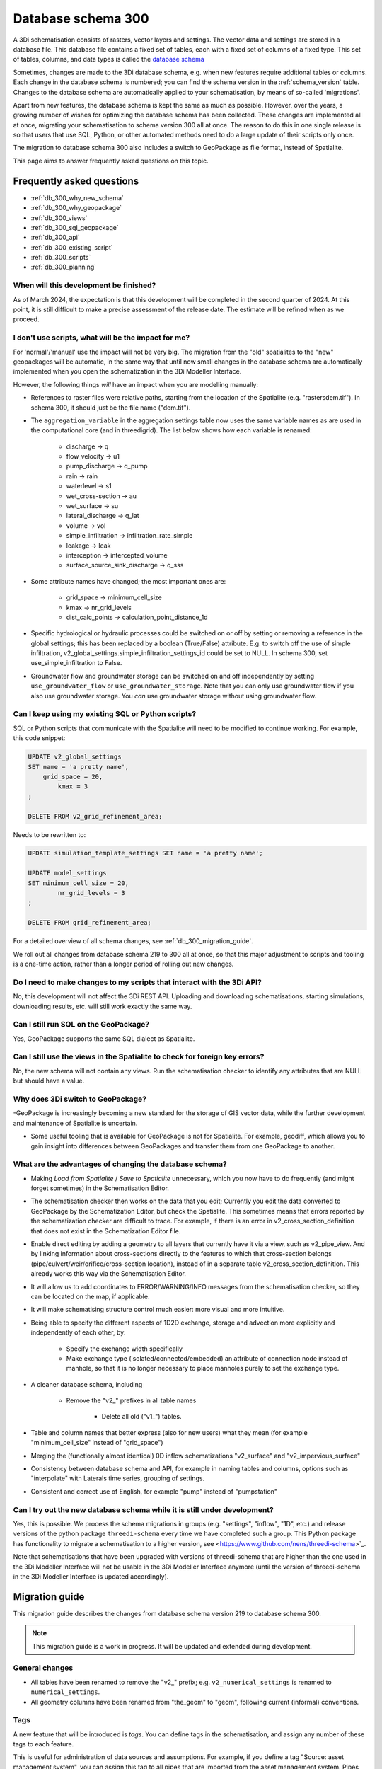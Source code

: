 .. _schema_300:

Database schema 300
===================

A 3Di schematisation consists of rasters, vector layers and settings. The vector data and settings are stored in a database file. This database file contains a fixed set of tables, each with a fixed set of columns of a fixed type. This set of tables, columns, and data types is called the `database schema <https://en.wikipedia.org/wiki/Database_schema>`_

Sometimes, changes are made to the 3Di database schema, e.g. when new features require additional tables or columns. Each change in the database schema is numbered; you can find the schema version in the :ref:`schema_version` table. Changes to the database schema are automatically applied to your schematisation, by means of so-called 'migrations'. 

Apart from new features, the database schema is kept the same as much as possible. However, over the years, a growing number of wishes for optimizing the database schema has been collected. These changes are implemented all at once, migrating your schematisation to schema version 300 all at once. The reason to do this in one single release is so that users that use SQL, Python, or other automated methods need to do a large update of their scripts only once.

The migration to database schema 300 also includes a switch to GeoPackage as file format, instead of Spatialite.

This page aims to answer frequently asked questions on this topic.

Frequently asked questions
--------------------------

- :ref:`db_300_why_new_schema`
- :ref:`db_300_why_geopackage`
- :ref:`db_300_views`
- :ref:`db_300_sql_geopackage`
- :ref:`db_300_api`
- :ref:`db_300_existing_script`
- :ref:`db_300_scripts`
- :ref:`db_300_planning`


.. _db_300_planning:

When will this development be finished?
^^^^^^^^^^^^^^^^^^^^^^^^^^^^^^^^^^^^^^^

As of March 2024, the expectation is that this development will be completed in the second quarter of 2024. At this point, it is still difficult to make a precise assessment of the release date. The estimate will be refined when as we proceed.

.. _db_300_scripts:

I don't use scripts, what will be the impact for me?
^^^^^^^^^^^^^^^^^^^^^^^^^^^^^^^^^^^^^^^^^^^^^^^^^^^^

For 'normal'/'manual' use the impact will not be very big. The migration from the "old" spatialites to the "new" geopackages will be automatic, in the same way that until now small changes in the database schema are automatically implemented when you open the schematization in the 3Di Modeller Interface. 

However, the following things *will* have an impact when you are modelling manually:

- References to raster files were relative paths, starting from the location of the Spatialite (e.g. "rasters\dem.tif"). In schema 300, it should just be the file name ("dem.tif").

- The ``aggregation_variable`` in the aggregation settings table now uses the same variable names as are used in the computational core (and in threedigrid). The list below shows how each variable is renamed:

    - discharge -> q
    - flow_velocity -> u1
    - pump_discharge -> q_pump
    - rain -> rain
    - waterlevel -> s1
    - wet_cross-section -> au
    - wet_surface -> su
    - lateral_discharge -> q_lat
    - volume -> vol
    - simple_infiltration -> infiltration_rate_simple
    - leakage -> leak
    - interception -> intercepted_volume
    - surface_source_sink_discharge -> q_sss

- Some attribute names have changed; the most important ones are:

	- grid_space -> minimum_cell_size
	- kmax -> nr_grid_levels
	- dist_calc_points -> calculation_point_distance_1d

- Specific hydrological or hydraulic processes could be switched on or off by setting or removing a reference in the global settings; this has been replaced by a boolean (True/False) attribute. E.g. to switch off the use of simple infiltration, v2_global_settings.simple_infiltration_settings_id could be set to NULL. In schema 300, set use_simple_infiltration to False.

- Groundwater flow and groundwater storage can be switched on and off independently by setting ``use_groundwater_flow`` or ``use_groundwater_storage``. Note that you can only use groundwater flow if you also use groundwater storage. You *can* use groundwater storage without using groundwater flow.

.. _db_300_existing_script:

Can I keep using my existing SQL or Python scripts?
^^^^^^^^^^^^^^^^^^^^^^^^^^^^^^^^^^^^^^^^^^^^^^^^^^^

SQL or Python scripts that communicate with the Spatialite will need to be modified to continue working. For example, this code snippet:

.. code-block:: sql

   UPDATE v2_global_settings 
   SET name = 'a pretty name',
       grid_space = 20,
	   kmax = 3
   ;
   
   DELETE FROM v2_grid_refinement_area;


Needs to be rewritten to:


.. code-block:: sql

   UPDATE simulation_template_settings SET name = 'a pretty name';
   
   UPDATE model_settings 
   SET minimum_cell_size = 20,
	   nr_grid_levels = 3
   ;
   
   DELETE FROM grid_refinement_area;


For a detailed overview of all schema changes, see :ref:`db_300_migration_guide`.

We roll out all changes from database schema 219 to 300 all at once, so that this major adjustment to scripts and tooling is a one-time action, rather than a longer period of rolling out new changes.


.. _db_300_api:

Do I need to make changes to my scripts that interact with the 3Di API?
^^^^^^^^^^^^^^^^^^^^^^^^^^^^^^^^^^^^^^^^^^^^^^^^^^^^^^^^^^^^^^^^^^^^^^^

No, this development will not affect the 3Di REST API. Uploading and downloading schematisations, starting simulations, downloading results, etc. will still work exactly the same way.

.. _db_300_sql_geopackage:

Can I still run SQL on the GeoPackage?
^^^^^^^^^^^^^^^^^^^^^^^^^^^^^^^^^^^^^^

Yes, GeoPackage supports the same SQL dialect as Spatialite.

.. _db_300_views:

Can I still use the views in the Spatialite to check for foreign key errors?
^^^^^^^^^^^^^^^^^^^^^^^^^^^^^^^^^^^^^^^^^^^^^^^^^^^^^^^^^^^^^^^^^^^^^^^^^^^^

No, the new schema will not contain any views. Run the schematisation checker to identify any attributes that are NULL but should have a value.


.. _db_300_why_geopackage:

Why does 3Di switch to GeoPackage?
^^^^^^^^^^^^^^^^^^^^^^^^^^^^^^^^^^

-GeoPackage is increasingly becoming a new standard for the storage of GIS vector data, while the further development and maintenance of Spatialite is uncertain.

- Some useful tooling that is available for GeoPackage is not for Spatialite. For example, geodiff, which allows you to gain insight into differences between GeoPackages and transfer them from one GeoPackage to another.

.. _db_300_why_new_schema:

What are the advantages of changing the database schema?
^^^^^^^^^^^^^^^^^^^^^^^^^^^^^^^^^^^^^^^^^^^^^^^^^^^^^^^^

- Making *Load from Spatialite* / *Save to Spatialite* unnecessary, which you now have to do frequently (and might forget sometimes) in the Schematisation Editor.

- The schematisation checker then works on the data that you edit; Currently you edit the data converted to GeoPackage by the Schematization Editor, but check the Spatialite. This sometimes means that errors reported by the schematization checker are difficult to trace. For example, if there is an error in v2_cross_section_definition that does not exist in the Schematization Editor file.

- Enable direct editing by adding a geometry to all layers that currently have it via a view, such as v2_pipe_view. And by linking information about cross-sections directly to the features to which that cross-section belongs (pipe/culvert/weir/orifice/cross-section location), instead of in a separate table v2_cross_section_definition. This already works this way via the Schematisation Editor.

- It will allow us to add coordinates to ERROR/WARNING/INFO messages from the schematisation checker, so they can be located on the map, if applicable.

- It will make schematising structure control much easier: more visual and more intuitive.

- Being able to specify the different aspects of 1D2D exchange, storage and advection more explicitly and independently of each other, by:

    - Specify the exchange width specifically
	
    - Make exchange type (isolated/connected/embedded) an attribute of connection node instead of manhole, so that it is no longer necessary to place manholes purely to set the exchange type.
	
- A cleaner database schema, including
	
    - Remove the "v2_" prefixes in all table names
    
	- Delete all old ("v1_") tables.
    
- Table and column names that better express (also for new users) what they mean (for example "minimum_cell_size" instead of "grid_space")
    
- Merging the (functionally almost identical) 0D inflow schematizations "v2_surface" and "v2_impervious_surface"
    
- Consistency between database schema and API, for example in naming tables and columns, options such as "interpolate" with Laterals time series, grouping of settings.
    
- Consistent and correct use of English, for example "pump" instead of "pumpstation"

.. _db_300_try_it_out:

Can I try out the new database schema while it is still under development?
^^^^^^^^^^^^^^^^^^^^^^^^^^^^^^^^^^^^^^^^^^^^^^^^^^^^^^^^^^^^^^^^^^^^^^^^^^

Yes, this is possible. We process the schema migrations in groups (e.g. "settings", "inflow", "1D", etc.) and release versions of the python package ``threedi-schema`` every time we have completed such a group. This Python package has functionality to migrate a schematisation to a higher version, see <https://www.github.com/nens/threedi-schema>`_.

Note that schematisations that have been upgraded with versions of threedi-schema that are higher than the one used in the 3Di Modeller Interface will not be usable in the 3Di Modeller Interface anymore (until the version of threedi-schema in the 3Di Modeller Interface is updated accordingly).

.. _db_300_migration_guide:

Migration guide
---------------

This migration guide describes the changes from database schema version 219 to database schema 300.

.. note::
    
	This migration guide is a work in progress. It will be updated and extended during development.

General changes
^^^^^^^^^^^^^^^

- All tables have been renamed to remove the "v2_" prefix; e.g. ``v2_numerical_settings`` is renamed to ``numerical_settings``.

- All geometry columns have been renamed from "the_geom" to "geom", following current (informal) conventions.

Tags
^^^^

A new feature that will be introduced is *tags*. You can define tags in the schematisation, and assign any number of these tags to each feature.

This is useful for administration of data sources and assumptions. For example, if you define a tag "Source: asset management system", you can assign this tag to all pipes that are imported from the asset management system. Pipes that are digitized by hand can be given the tag "Source: digitized by hand".


Settings
^^^^^^^^

For a complete and detailed overview of the changes in the settings tables, see <other/db_schema_300_settings.xlsx>`_


The settings that were grouped in the global settings table are split up into several tables that are consistent with (i) the grouping in the API, and (ii) the distinctions between settings required to generate the 3Di model and settings required to generate a simulation template. The contents of the global settings table can now be found in:

- **Model settings**: contains settings that are used when generating a 3Di model. A further categorisation within this table (which will be reflected in the attribute forms) is:

    - General
    - Computational grid
    - Subgrid
    - Processes
    - Other

- **Physical settings**: same as in the API, currently contains only advection-related parameters

- **Time step settings**: same as in the API, contains settings related to simulation time step and and output time step

- **Simulation template settings**: contains settings that are used when generating the simulation template

- **Initial conditions**: defines the initial (ground)water levels to be used in the simulation template

- **Interception**: defines the interception that is used in the 3Di model

The ``aggregation_variable`` in the aggregation settings table now uses the same variable names as are used in the computational core (and in threedigrid). The list below shows how each variable is renamed:

- discharge	-> q
- flow_velocity -> u1
- pump_discharge -> q_pump
- rain -> rain
- waterlevel -> s1
- wet_cross-section -> au
- wet_surface -> su
- lateral_discharge -> q_lat
- volume -> vol
- simple_infiltration -> infiltration_rate_simple
- leakage -> leak
- interception -> intercepted_volume
- surface_source_sink_discharge -> q_sss

References to raster files were relative paths, starting from the location of the Spatialite (e.g. "rasters\dem.tif"). In schema 300, it should just be the file name ("dem.tif").

Settings tables are no longer referenced from the global settings (e.g. v2_global_settings.simple_infiltration_settings_id -> v2_simple_infiltration.id). Instead, a boolean field switches the specific process on or off (e.g. use_simple_infiltration).

0D Inflow
^^^^^^^^^

- The two methods of schematisating 0D inflow (using "surfaces" and "impervious surfaces") will be merged into a single method. The surface types available for "impervious surface" will still be available, as predefined settings.

- Dry weather flow will be moved to a separate layer (with Point geometry), with its own mapping

- It will be possible to define the distribution of dry weather flow over the 24 hours of the day in the schematisation.

- Option to add tags to each feature

Boundary conditions and laterals
^^^^^^^^^^^^^^^^^^^^^^^^^^^^^^^^

- New: option to specifiy time units, interpolation, and/or offset (for laterals)

- New: option to add tags to each feature


Structure control
^^^^^^^^^^^^^^^^^

Structure control is simplified and the needed tables are given geometries, so they can be schematised, visualised, and edited on the map.

- Add geometries to timed, table, and memory control
- Measurements are schematisated using a *Measure location* (point geometry) and mapped to a table or memory control using a *Measure map* (line geometry)
- The concept of *control groups* is removed for the sake of simplicity
- *Measure groups* are no longer a separate entity; measurement locations are grouped implicitly by mapping them to the same control.

2D
^^

The changes to *Dem average area*, *Obstacle*, *Grid refinement* and *Grid refinement area* will be minimal. The most important changes will be:

- New: option to add tags to each feature
- Some changes in names of tables and columns

1D2D
^^^^

There will be some impactful changes to the schematisation of 1D2D exchange, but this is mainly governed by attributes of schematisation objects in the 1D category.

The changes to *Exchange line* and *Potential breach* will be minimal. The most important changes will be:

- New: option to add tags to each feature
- Some changes in names of tables and columns

1D
^^

- Pipe, Weir, and Orifice will have their own geometry.
- *Calculation type* will be replaced by two columns: *Exchange type* and *Exchange width*
- *Manhole* will no longer have an *Calculation type*; this will be moved to *Connection node* (as *Exchange type* and *Exchange width*)
- The table *Cross-section definition* will be removed; cross-section information will directly be defined as attributes of pipes, cross-section locations, weirs, orifices, and culverts
- *Manhole* attributes that are purely intended for administrative purposes will be removed: shape, width, length, and surface_level
- *Pipe* attributes that are purely intended for administrative purposes will be removed: material
- *Pumpstation* will be renamed to *Pump*. Instead of an optional "connection_node_end_id", there will be a separate layer "Pump map"





